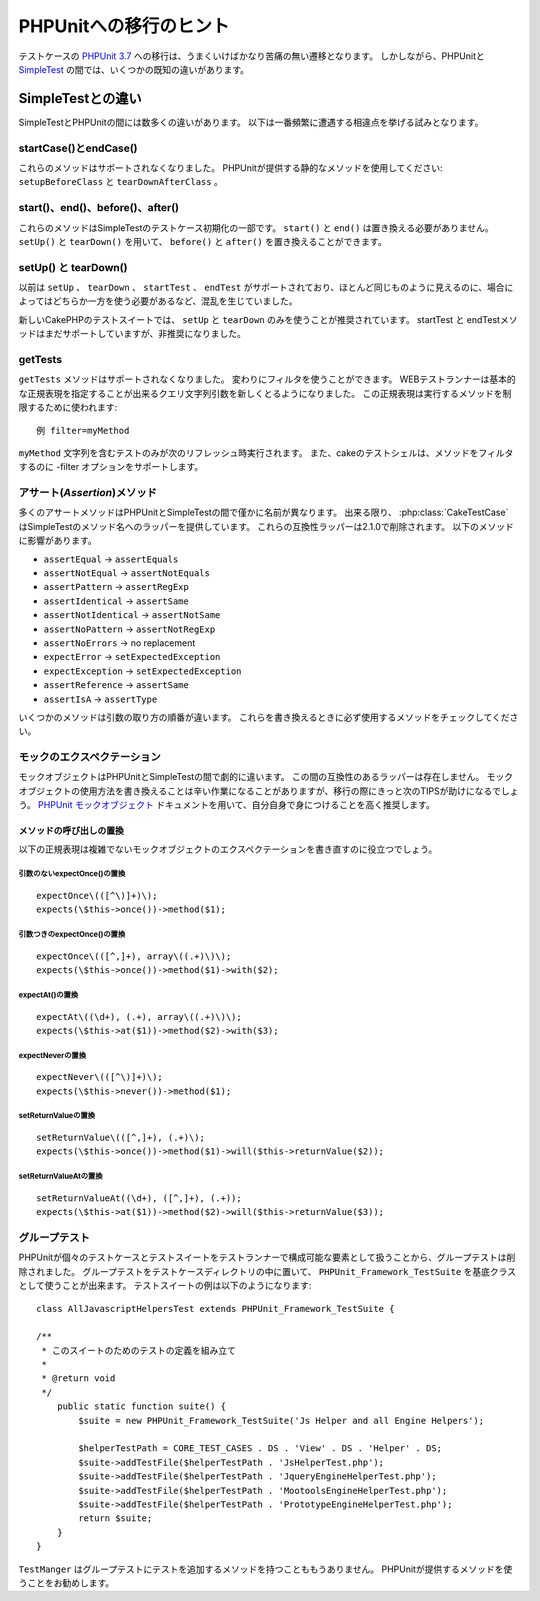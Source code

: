 PHPUnitへの移行のヒント
#######################

テストケースの `PHPUnit 3.7 <https://www.phpunit.de/manual/current/ja/>`_ への移行は、うまくいけばかなり苦痛の無い遷移となります。
しかしながら、PHPUnitと `SimpleTest <https://www.simpletest.org/>`_ の間では、いくつかの既知の違いがあります。

SimpleTestとの違い
==================

SimpleTestとPHPUnitの間には数多くの違いがあります。
以下は一番頻繁に遭遇する相違点を挙げる試みとなります。

startCase()とendCase()
----------------------

これらのメソッドはサポートされなくなりました。
PHPUnitが提供する静的なメソッドを使用してください:
``setupBeforeClass`` と ``tearDownAfterClass`` 。

start()、end()、before()、after()
---------------------------------

これらのメソッドはSimpleTestのテストケース初期化の一部です。
``start()`` と ``end()`` は置き換える必要がありません。
``setUp()`` と ``tearDown()`` を用いて、 ``before()`` と ``after()`` を置き換えることができます。

setUp() と tearDown()
---------------------

以前は ``setUp`` 、 ``tearDown`` 、 ``startTest`` 、 ``endTest`` がサポートされており、ほとんど同じものように見えるのに、場合によってはどちらか一方を使う必要があるなど、混乱を生じていました。

新しいCakePHPのテストスイートでは、 ``setUp`` と ``tearDown`` のみを使うことが推奨されています。
startTest と endTestメソッドはまだサポートしていますが、非推奨になりました。

getTests
--------

``getTests`` メソッドはサポートされなくなりました。
変わりにフィルタを使うことができます。
WEBテストランナーは基本的な正規表現を指定することが出来るクエリ文字列引数を新しくとるようになりました。
この正規表現は実行するメソッドを制限するために使われます::

    例 filter=myMethod

``myMethod`` 文字列を含むテストのみが次のリフレッシュ時実行されます。
また、cakeのテストシェルは、メソッドをフィルタするのに -filter オプションをサポートします。

アサート(*Assertion*)メソッド
-----------------------------

多くのアサートメソッドはPHPUnitとSimpleTestの間で僅かに名前が異なります。
出来る限り、 :php:class:`CakeTestCase` はSimpleTestのメソッド名へのラッパーを提供しています。
これらの互換性ラッパーは2.1.0で削除されます。
以下のメソッドに影響があります。

* ``assertEqual`` -> ``assertEquals``
* ``assertNotEqual`` -> ``assertNotEquals``
* ``assertPattern`` -> ``assertRegExp``
* ``assertIdentical`` -> ``assertSame``
* ``assertNotIdentical`` -> ``assertNotSame``
* ``assertNoPattern`` -> ``assertNotRegExp``
* ``assertNoErrors`` -> no replacement
* ``expectError`` -> ``setExpectedException``
* ``expectException`` -> ``setExpectedException``
* ``assertReference`` -> ``assertSame``
* ``assertIsA`` -> ``assertType``

いくつかのメソッドは引数の取り方の順番が違います。
これらを書き換えるときに必ず使用するメソッドをチェックしてください。

モックのエクスペクテーション
----------------------------

モックオブジェクトはPHPUnitとSimpleTestの間で劇的に違います。
この間の互換性のあるラッパーは存在しません。
モックオブジェクトの使用方法を書き換えることは辛い作業になることがありますが、移行の際にきっと次のTIPSが助けになるでしょう。
`PHPUnit モックオブジェクト <https://www.phpunit.de/manual/current/ja/test-doubles.html#test-doubles.mock-objects>`_
ドキュメントを用いて、自分自身で身につけることを高く推奨します。

メソッドの呼び出しの置換
~~~~~~~~~~~~~~~~~~~~~~~~

以下の正規表現は複雑でないモックオブジェクトのエクスペクテーションを書き直すのに役立つでしょう。

引数のないexpectOnce()の置換
^^^^^^^^^^^^^^^^^^^^^^^^^^^^

::

    expectOnce\(([^\)]+)\);
    expects(\$this->once())->method($1);

引数つきのexpectOnce()の置換
^^^^^^^^^^^^^^^^^^^^^^^^^^^^

::

    expectOnce\(([^,]+), array\((.+)\)\);
    expects(\$this->once())->method($1)->with($2);

expectAt()の置換
^^^^^^^^^^^^^^^^

::

    expectAt\((\d+), (.+), array\((.+)\)\);
    expects(\$this->at($1))->method($2)->with($3);

expectNeverの置換
^^^^^^^^^^^^^^^^^

::

    expectNever\(([^\)]+)\);
    expects(\$this->never())->method($1);

setReturnValueの置換
^^^^^^^^^^^^^^^^^^^^

::

    setReturnValue\(([^,]+), (.+)\);
    expects(\$this->once())->method($1)->will($this->returnValue($2));

setReturnValueAtの置換
^^^^^^^^^^^^^^^^^^^^^^

::

    setReturnValueAt((\d+), ([^,]+), (.+));
    expects(\$this->at($1))->method($2)->will($this->returnValue($3));

グループテスト
--------------

PHPUnitが個々のテストケースとテストスイートをテストランナーで構成可能な要素として扱うことから、グループテストは削除されました。
グループテストをテストケースディレクトリの中に置いて、 ``PHPUnit_Framework_TestSuite`` を基底クラスとして使うことが出来ます。
テストスイートの例は以下のようになります::

    class AllJavascriptHelpersTest extends PHPUnit_Framework_TestSuite {

    /**
     * このスイートのためのテストの定義を組み立て
     *
     * @return void
     */
        public static function suite() {
            $suite = new PHPUnit_Framework_TestSuite('Js Helper and all Engine Helpers');

            $helperTestPath = CORE_TEST_CASES . DS . 'View' . DS . 'Helper' . DS;
            $suite->addTestFile($helperTestPath . 'JsHelperTest.php');
            $suite->addTestFile($helperTestPath . 'JqueryEngineHelperTest.php');
            $suite->addTestFile($helperTestPath . 'MootoolsEngineHelperTest.php');
            $suite->addTestFile($helperTestPath . 'PrototypeEngineHelperTest.php');
            return $suite;
        }
    }

``TestManger`` はグループテストにテストを追加するメソッドを持つことももうありません。
PHPUnitが提供するメソッドを使うことをお勧めします。
